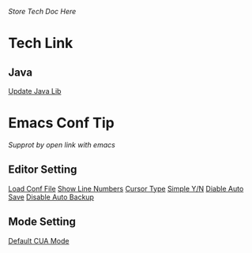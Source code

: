 /Store Tech Doc Here/

* Tech Link
** Java
[[http://dreamhead.blogbus.com/logs/226738756.html][Update Java Lib]]

* Emacs Conf Tip
/Supprot by open link with emacs/
** Editor Setting 
[[file:./EmacsConfTips/EditorSetting.org::*LoadConfFile][Load Conf File]]
[[file:./EmacsConfTips/EditorSetting.org::*ShowLineNumbers][Show Line Numbers]]
[[file:./EmacsConfTips/EditorSetting.org::*CursorType][Cursor Type]]
[[file:./EmacsConfTips/EditorSetting.org::*SimpleY/N][Simple Y/N]]  
[[file:./EmacsConfTips/EditorSetting.org::*DiableAutoSave][Diable Auto Save]] 
[[file:./EmacsConfTips/EditorSetting.org::*DiableAutoBankup][Disable Auto Backup]]

** Mode Setting
[[file:./EmacsConfTips/ModeSetting.org::*CUAMode][Default CUA Mode]]

